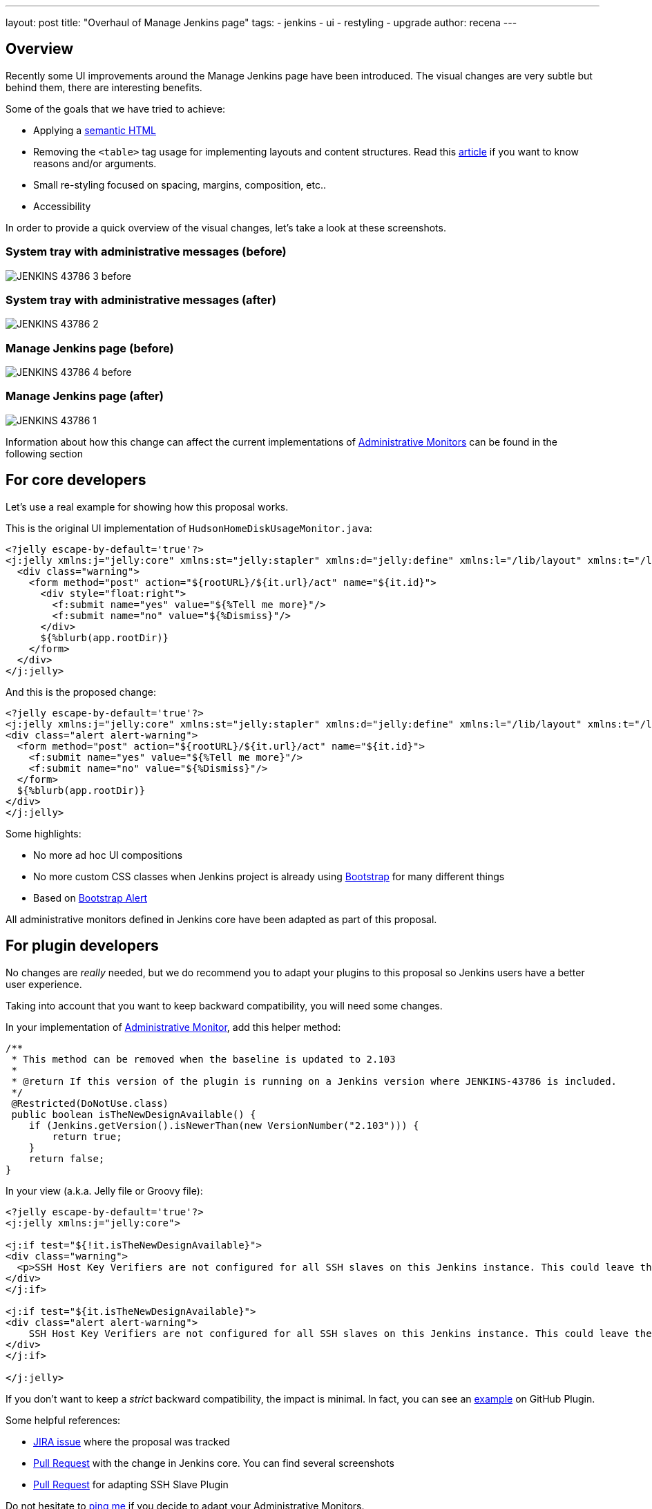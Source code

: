 ---
layout: post
title: "Overhaul of Manage Jenkins page"
tags:
- jenkins
- ui
- restyling
- upgrade
author: recena
---

== Overview

Recently some UI improvements around the Manage Jenkins page have been introduced. The visual changes are very subtle but behind them, there are interesting benefits.

Some of the goals that we have tried to achieve:

* Applying a https://en.wikipedia.org/wiki/Semantic_HTML[semantic HTML]
* Removing the `<table>` tag usage for implementing layouts and content structures. Read this https://www.hotdesign.com/seybold[article] if you want to know reasons and/or arguments.
* Small re-styling focused on spacing, margins, composition, etc..
* Accessibility

In order to provide a quick overview of the visual changes, let's take a look at these screenshots.

=== System tray with administrative messages (before)

image:/images/post-images/2018-01-15-JENKINS-43786/JENKINS-43786_3-before.png[role="center"]

=== System tray with administrative messages (after)

image:/images/post-images/2018-01-15-JENKINS-43786/JENKINS-43786_2.png[role="center"]

=== Manage Jenkins page (before)

image:/images/post-images/2018-01-15-JENKINS-43786/JENKINS-43786_4-before.png[role="center"]

=== Manage Jenkins page (after)

image:/images/post-images/2018-01-15-JENKINS-43786/JENKINS-43786_1.png[role="center"]

Information about how this change can affect the current implementations of https://jenkins.io/doc/developer/extensions/jenkins-core/#administrativemonitor[Administrative Monitors] can be found in the following section

== For core developers

Let's use a real example for showing how this proposal works.

This is the original UI implementation of `HudsonHomeDiskUsageMonitor.java`:

[source,html]
----
<?jelly escape-by-default='true'?>
<j:jelly xmlns:j="jelly:core" xmlns:st="jelly:stapler" xmlns:d="jelly:define" xmlns:l="/lib/layout" xmlns:t="/lib/hudson" xmlns:f="/lib/form">
  <div class="warning">
    <form method="post" action="${rootURL}/${it.url}/act" name="${it.id}">
      <div style="float:right">
        <f:submit name="yes" value="${%Tell me more}"/>
        <f:submit name="no" value="${%Dismiss}"/>
      </div>
      ${%blurb(app.rootDir)}
    </form>
  </div>
</j:jelly>
----

And this is the proposed change:

[source,html]
----
<?jelly escape-by-default='true'?>
<j:jelly xmlns:j="jelly:core" xmlns:st="jelly:stapler" xmlns:d="jelly:define" xmlns:l="/lib/layout" xmlns:t="/lib/hudson" xmlns:f="/lib/form">
<div class="alert alert-warning">
  <form method="post" action="${rootURL}/${it.url}/act" name="${it.id}">
    <f:submit name="yes" value="${%Tell me more}"/>
    <f:submit name="no" value="${%Dismiss}"/>
  </form>
  ${%blurb(app.rootDir)}
</div>
</j:jelly>
----

Some highlights:

* No more ad hoc UI compositions
* No more custom CSS classes when Jenkins project is already using https://getbootstrap.com[Bootstrap] for many different things
* Based on https://getbootstrap.com/docs/3.3/components/#alerts[Bootstrap Alert]

All administrative monitors defined in Jenkins core have been adapted as part of this proposal.

== For plugin developers

No changes are _really_ needed, but we do recommend you to adapt your plugins to this proposal so Jenkins users have a better user experience.

Taking into account that you want to keep backward compatibility, you will need some changes.

In your implementation of https://jenkins.io/doc/developer/extensions/jenkins-core/#administrativemonitor[Administrative Monitor], add this helper method:

[source,java]
----
/**
 * This method can be removed when the baseline is updated to 2.103
 *
 * @return If this version of the plugin is running on a Jenkins version where JENKINS-43786 is included.
 */
 @Restricted(DoNotUse.class)
 public boolean isTheNewDesignAvailable() {
    if (Jenkins.getVersion().isNewerThan(new VersionNumber("2.103"))) {
        return true;
    }
    return false;
}
----

In your view (a.k.a. Jelly file or Groovy file):

[source,html]
----
<?jelly escape-by-default='true'?>
<j:jelly xmlns:j="jelly:core">

<j:if test="${!it.isTheNewDesignAvailable}">
<div class="warning">
  <p>SSH Host Key Verifiers are not configured for all SSH slaves on this Jenkins instance. This could leave these slaves open to man-in-the-middle attacks. <a href="${rootURL}/computer/">Update your slave configuration</a> to resolve this.</p>
</div>
</j:if>

<j:if test="${it.isTheNewDesignAvailable}">
<div class="alert alert-warning">
    SSH Host Key Verifiers are not configured for all SSH slaves on this Jenkins instance. This could leave these slaves open to man-in-the-middle attacks. <a href="${rootURL}/computer/">Update your slave configuration</a> to resolve this.
</div>
</j:if>

</j:jelly>
----

If you don't want to keep a _strict_ backward compatibility, the impact is minimal. In fact, you can see an https://github.com/jenkinsci/github-plugin/pull/177#issuecomment-337266953[example] on GitHub Plugin.

Some helpful references:

* https://issues.jenkins-ci.org/browse/JENKINS-43786[JIRA issue] where the proposal was tracked
* https://github.com/jenkinsci/jenkins/pull/2857[Pull Request] with the change in Jenkins core. You can find several screenshots
* https://github.com/jenkinsci/ssh-slaves-plugin/pull/70[Pull Request] for adapting SSH Slave Plugin

Do not hesitate to https://github.com/recena[ping me] if you decide to adapt your Administrative Monitors.
